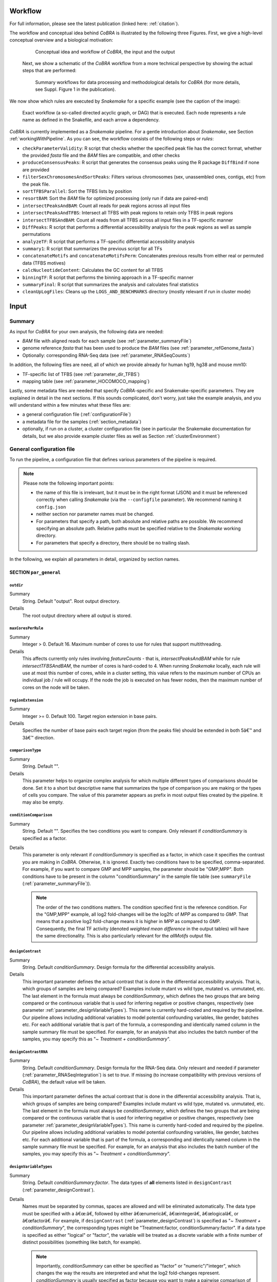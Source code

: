 .. _workflow:

Workflow
************************************************************
For full information, please see the latest publication (linked here: :ref:`citation`).


The workflow and conceptual idea behind *CoBRA* is illustrated by the following three Figures. First, we give a high-level conceptual overview and a biological motivation:

   .. figure:: workflow.png
         :scale: 40 %
         :alt: CoBRA schematics
         :align: center

         Conceptual idea and workflow of *CoBRA*, the input and the output


 Next, we show a schematic of the *CoBRA* workflow from a more technical perspective by showing the actual steps that are performed:


   .. figure:: Cobra_workflow.png
      :scale: 18 %
      :alt: Schematic of the CoBRA workflow and the GC binning
      :align: center

      Summary workflows for data processing and methodological details for *CoBRA* (for more details, see Suppl. Figure 1 in the publication).


We now show which rules are executed by *Snakemake* for a specific example (see the caption of the image):
         
   .. figure:: dag.png
         :scale: 35 %
         :alt: Directed acyclic graph of an example workflow
         :align: center
         
         Exact workflow (a so-called directed acyclic graph, or DAG) that is executed. Each node represents a rule name as defined in the Snakefile, and each arrow a dependency.

*CoBRA* is currently implemented as a *Snakemake* pipeline. For a gentle introduction about *Snakemake*, see Section :ref:`workingWithPipeline`. As you can see, the workflow consists of the following steps or *rules*:

- ``checkParameterValidity``: R script that checks whether the specified peak file has the correct format, whether the provided *fasta* file and the *BAM* files are compatible, and other checks
- ``produceConsensusPeaks``:  R script that generates the consensus peaks using the R package ``DiffBind`` if none are provided
- ``filterSexChromosomesAndSortPeaks``: Filters various chromosomes (sex, unassembled ones, contigs, etc) from the peak file.
- ``sortTFBSParallel``: Sort the TFBS lists by position
- ``resortBAM``: Sort the *BAM* file for optimized processing (only run if data are paired-end)
- ``intersectPeaksAndBAM``: Count all reads for peak regions across all input files
- ``intersectPeaksAndTFBS``: Intersect all TFBS with peak regions to retain only TFBS in peak regions
- ``intersectTFBSAndBAM``: Count all reads from all TFBS across all input files in a TF-specific manner
- ``DiffPeaks``: R script that performs a differential accessibility analysis for the peak regions as well as sample permutations
- ``analyzeTF``: R script that performs a TF-specific differential accessibility analysis
- ``summary1``:  R script that summarizes the previous script for all TFs
- ``concatenateMotifs`` and ``concatenateMotifsPerm``: Concatenates previous results from either real or permuted data (TFBS motives)
- ``calcNucleotideContent``: Calculates the GC content for all TFBS
- ``binningTF``:  R script that performs the binning approach in a TF-specific manner
- ``summaryFinal``:  R script that summarizes the analysis and calculates final statistics
- ``cleanUpLogFiles``: Cleans up the ``LOGS_AND_BENCHMARKS`` directory (mostly relevant if run in cluster mode)


Input
************************************************************


Summary
==============================

As input for *CoBRA* for your own analysis, the following data are needed:

- *BAM* file with aligned reads for each sample (see :ref:`parameter_summaryFile`)
- genome reference *fasta* that has been used to produce the *BAM* files (see :ref:`parameter_refGenome_fasta`)
- Optionally: corresponding RNA-Seq data (see :ref:`parameter_RNASeqCounts`)

In addition, the following files are need, all of which we provide already for human hg19, hg38 and mouse mm10:

- TF-specific list of TFBS (see :ref:`parameter_dir_TFBS`)
- mapping table (see :ref:`parameter_HOCOMOCO_mapping`)


Lastly, some metadata files are needed that specify *CoBRA*-specific and Snakemake-specific parameters. They are explained in detail in the next sections. If this sounds complicated, don't worry, just take the example analysis, and you will understand within a few minutes what these files are:

- a general configuration file (:ref:`configurationFile`)
- a metadata file for the samples (:ref:`section_metadata`)
- optionally, if run on a cluster, a cluster configuration file (see in particular the Snakemake documentation for details, but we also provide example cluster files as well as Section :ref:`clusterEnvironment`)


.. _configurationFile:

General configuration file
==============================

To run the pipeline, a configuration file that defines various parameters of the pipeline is required.

.. note:: Please note the following important points:

  - the name of this file is irrelevant, but it must be in the right format (JSON) and it must be referenced correctly when calling *Snakemake* (via the ``--configfile`` parameter). We recommend naming it ``config.json``
  - neither section nor parameter names must be changed.
  - For parameters that specify a path, both absolute and relative paths are possible.  We recommend specifying an absolute path. Relative paths must be specified relative to the *Snakemake* working directory.
  - For parameters that specify a directory, there should be no trailing slash.

In the following, we explain all parameters in detail, organized by section names.


SECTION ``par_general``
--------------------------------------------

.. _parameter_outdir:


``outdir``
^^^^^^^^^^^^^^^^^^^^^^^^^^^^^^

Summary
  String. Default "output". Root output directory.

Details
  The root output directory where all output is stored.



``maxCoresPerRule``
^^^^^^^^^^^^^^^^^^^^^^^^^^^^^^

Summary
  Integer > 0. Default 16. Maximum number of cores to use for rules that support multithreading.

Details
  This affects currently only rules involving *featureCounts* - that is, *intersectPeaksAndBAM* while for rule *intersectTFBSAndBAM*, the number of cores is hard-coded to 4. When running *Snakemake* locally, each rule will use at most this number of cores, while in a cluster setting, this value refers to the maximum number of CPUs an individual job / rule will occupy. If the node the job is executed on has fewer nodes, then the maximum number of cores on the node will be taken.


.. _parameter_regionExtension:


``regionExtension``
^^^^^^^^^^^^^^^^^^^^^^^^^^^^^^

Summary
  Integer >= 0. Default 100. Target region extension in base pairs.

Details
  Specifies the number of base pairs each target region (from the peaks file) should be extended in both 5â€™ and 3â€™ direction.

.. _parameter_maxCoresPerRule:




.. _parameter_comparisonType:


``comparisonType``
^^^^^^^^^^^^^^^^^^^^^^^^^^^^^^

Summary
  String. Default "".

Details
  This parameter helps to organize complex analysis for which multiple different types of comparisons should be done. Set it to a short but descriptive name that summarizes the type of comparison you are making or the types of cells you compare. The value of this parameter appears as prefix in most output files created by the pipeline. It may also be empty.


.. _parameter_conditionComparison:


``conditionComparison``
^^^^^^^^^^^^^^^^^^^^^^^^^^^^^^^^^^^

Summary
  String. Default "". Specifies the two conditions you want to compare. Only relevant if *conditionSummary* is specified as a factor.

Details
  This parameter is only relevant if *conditionSummary* is specified as a factor, in which case it specifies the contrast you are making in *CoBRA*. Otherwise, it is ignored. Exactly two conditions have to be specified, comma-separated. For example, if you want to compare GMP and MPP samples, the parameter should be "GMP,MPP". Both conditions have to be present in the column "conditionSummary" in the sample file table (see ``summaryFile`` (:ref:`parameter_summaryFile`)).

  .. note:: The order of the two conditions matters. The condition specified first is the reference condition. For the "GMP,MPP" example, all log2 fold-changes will be the log2fc of *MPP* as compared to *GMP*. That means that a positive log2 fold-change means it is higher in *MPP* as compared to *GMP*. Consequently, the final TF activity (denoted *weighted mean difference* in the output tables) will have the same directionality. This is also particularly relevant for the *allMotifs* output file.

.. _parameter_designContrast:


``designContrast``
^^^^^^^^^^^^^^^^^^^^^^^^^^^^^^

Summary
  String. Default  *conditionSummary*. Design formula for the differential accessibility analysis.

Details
  This important parameter defines the actual contrast that is done in the differential accessibility analysis. That is, which groups of samples are being compared? Examples include mutant vs wild type, mutated vs. unmutated, etc. The last element in the formula must always be *conditionSummary*, which defines the two groups that are being compared or the continuous variable that is used for inferring negative or positive changes, respectively (see parameter :ref:`parameter_designVariableTypes`). This name is currently hard-coded and required by the pipeline. Our pipeline allows including additional variables to model potential confounding variables, like gender, batches etc. For each additional variable that is part of the formula, a corresponding and identically named column in the sample summary file must be specified. For example, for an analysis that also includes the batch number of the samples, you may specify this as "*~ Treatment + conditionSummary*".


.. _parameter_designContrastRNA:


``designContrastRNA``
^^^^^^^^^^^^^^^^^^^^^^^^^^^^^^^^

Summary
  String. Default  *conditionSummary*. Design formula for the RNA-Seq data. Only relevant and needed if parameter (:ref:`parameter_RNASeqIntegration`) is set to *true*. If missing (to increase compatibility with previous versions of *CoBRA*), the default value will be taken.

Details
  This important parameter defines the actual contrast that is done in the differential accessibility analysis. That is, which groups of samples are being compared? Examples include mutant vs wild type, mutated vs. unmutated, etc. The last element in the formula must always be *conditionSummary*, which defines the two groups that are being compared or the continuous variable that is used for inferring negative or positive changes, respectively (see parameter :ref:`parameter_designVariableTypes`). This name is currently hard-coded and required by the pipeline. Our pipeline allows including additional variables to model potential confounding variables, like gender, batches etc. For each additional variable that is part of the formula, a corresponding and identically named column in the sample summary file must be specified. For example, for an analysis that also includes the batch number of the samples, you may specify this as "*~ Treatment + conditionSummary*".

.. _parameter_designVariableTypes:


``designVariableTypes``
^^^^^^^^^^^^^^^^^^^^^^^^^^^^^^^^^^^^

Summary
  String. Default  *conditionSummary:factor*.   The data types of **all** elements listed in ``designContrast`` (:ref:`parameter_designContrast`).

Details
  Names must be separated by commas, spaces are allowed and will be eliminated automatically. The data type must be specified with a â€œ:â€, followed by either â€œnumericâ€, â€œintegerâ€, â€œlogicalâ€, or â€œfactorâ€. For example, if ``designContrast`` (:ref:`parameter_designContrast`) is specified as "*~ Treatment + conditionSummary*", the corresponding types might be "Treatment:factor, conditionSummary:factor". If a data type is specified as either "logical" or "factor", the variable will be treated as a discrete variable with a finite number of distinct possibilities (something like batch, for example).

  .. note:: Importantly, *conditionSummary* can either be specified as "factor" or "numeric"/"integer", which changes the way the results are interpreted and what the log2 fold-changes represent. *conditionSummary* is usually specified as factor because you want to make a pairwise comparison of exactly two conditions. If *conditionSummary* is specified as "integer" or "numeric" (i.e., continuous-valued), however, the variable is treated as continuously-scaled, which changes the interpretation of the results: the reported log2 fold change is then per unit of change of that variable. That is, in the final Volcano plot, TFs displayed in the left side have a negative slope per unit of change of that variable, while TFs at the right side have a positive one.


.. _parameter_nPermutations:


``nPermutations``
^^^^^^^^^^^^^^^^^^^^^^^^^^^^^^

Summary
  Integer >=  0. Default 50. The number of random sample permutations.

Details
  If set to a value > 0, in addition to the real data, the sample conditions as specified in the sample table will be randomly permuted *nPermutations* times. This is the recommended way of computing statistical significances for each TF.
  In this approach, the resulting significance value captures the significance of the effect size (that is, the TF activity) for the real data as compared to permuted one.
  Note that the maximum number of possible permutations is limited by the number of samples and can be computed with the binomial coefficient *n* over *k*. For example, if you have *n* = 8 samples in total and they split up in the two conditions/groups as *k* = 5 / *k* = 3, the total number of permutations is 8 over 5 or 8 over 3 (they are both identical). We generally recommend setting this value to high values such as 1,000. If the value is set to a number higher than the number of possible permutations, it will be adjusted automatically to the maximum number of permutations as determined by the binomial coefficient.

  If set to 0, an alternative way of computing significances that is not based on permutations is performed. First, in the CG normalization step, a Welch Two Sample t-test is performed for each bin and the overall significance by treating the T-statistics as z-scores is calculated, which allows to summarize them across the bins and convert them to one p-value per TF. For this conversion of z-scores per bin to p-value an estimate of the variance of the T-scores is approximated (see the publication for details). This procedure reduces the dependency of the p-value on the sample size (since the number of TFBS can range between a few dozen and multiple tens of thousands depending on the TF).

  .. note:: If set to a value > 0, the ``nBootstraps`` (:ref:`parameter_nBootstraps`) is ignored and can be set to any value.

  .. note:: While using permutations is the recommended approach for assessing statistical significance, in some cases it might be more useful to use the analytical approach: (1) If the number of samples is small or the groups show a very uneven distributions, the total number of possible permutations is also very small and therefore also the permutation-based approach might not accurately assess significance. As a rough guideline, we do not recommend running less than 100 permutations. (2) This approach is usually more stringent than the analytical one. If you have only small differences between the two groups and despite the fact there is no strong signal to capture in the first place, you may want to run the analytical approach instead in such a case.

  .. note:: The permutation-based approach is computationally more expensive than the analytical approach. The running time of the pipeline increases with the number of permutations.

.. warning:: Do not change the value of this parameter after (parts of) the pipeline have been run, some steps may fail due to this change. If you really need to change the value, rerun the pipeline from the *diffPeaks* step onwards.

.. _parameter_nBootstraps:

``nBootstraps``
^^^^^^^^^^^^^^^^^^^^^^^^^^^^^^

Summary
  Integer >=  0. Default 1,000. The number of bootstrap for estimating the variance of the TF-specific T scores in the CG binning step.

Details
  To properly estimate the variance of the T scores for each TF in the CG binning step, we employ a bootstrap approach using the boot library in R with a user-adjustable number of bootstrap replicates (default 1,000), with resampling the bin-specific data and then performing the t-test against the full sample as described above. We then calculate the variance of the bootstrapped T scores for each bin. For more details, see the methods of the publication.

  .. note:: Only relevant if the ``nPermutations`` (:ref:`parameter_nPermutations`) is set to 0. If both are set to 0, an error is thrown.

  .. warning:: If bootstraps are used, it is recommended to use a reasonable large number. We recommend a value 1,000 and found that higher numbers do not add much benefit but instead only increase running time unnecessarily.


.. _parameter_nGCBins:


``nGCBins``
^^^^^^^^^^^^^^^^^^^^^^^^^^^^^^

Summary
  Integer > 0. Default 10. Number of GC bins for the binning step.

Details

  This parameter sets the number of GC bins that are used during the binning step. The default is to split the data into 10 bins (0-10% GC content, 11-20%, ..., 91-100%), for each of which the significance is calculated independently (see Methods). Too many bins may result in bins being skipped due to an insufficient number of TFBS for that particular bin and TF, while too few bins may introduce GC-specific biases when summarizing the signal across all TFBS.



.. _parameter_TFs:


``TFs``
^^^^^^^^^^^^^^^^^^^^^^^^^^^^^^

Summary
  String. Default "all". Either "all" or a comma-separated list of TF names of TFs to include. If set to "all", all TFs that are found in the directory as specified in ``dir_TFBS`` (:ref:`parameter_dir_TFBS`) will be used.

Details
  If the analysis should be restricted to a subset of TFs, list the names of the TF to include in a comma-separated manner here.

  .. note:: For each TF ``{TF}``, a corresponding file ``{TF}_TFBS.bed`` needs to be present in the directory that is specified by ``dir_TFBS`` (:ref:`parameter_dir_TFBS`).

  .. warning:: We strongly recommending running *CoBRA* with as many TF as possible due to our statistical model that we use that compares against a background model.

.. _parameter_dir_scripts:


``dir_scripts``
^^^^^^^^^^^^^^^^^^^^^^^^^^^^^^

Summary
  String. The path to the directory where the R scripts for running the pipeline are stored.

Details
  .. warning:: The folder name must be ``R``, and it has to be located in the same folder as the ``Snakefile``.

.. _parameter_RNASeqIntegration:


``RNASeqIntegration``
^^^^^^^^^^^^^^^^^^^^^^^^^^^^^^^^^^^^^^^^^^^^^^^^^^^^^^^^^^^^

Summary
  Logical. true or false. Default false. Should RNA-Seq data be integrated into the pipeline?

Details
  If set to true, RNA-Seq counts as specified in ``RNASeqCounts`` (:ref:`parameter_RNASeqCounts`) will be used to classify each TF into either â€œactivatorâ€, â€œrepressorâ€, â€œunknownâ€, or â€œnot-expressedâ€ for the final Volcano plot visualization and the summary table.

  .. note::RNA-Seq integration is only included in the very last step of the pipeline, so it can also be easily integrated later.


SECTION ``samples``
--------------------------------------------

.. _parameter_summaryFile:


``summaryFile``
^^^^^^^^^^^^^^^^^^^^^^^^^^^^^^^^^^^^^^^^^^^^^^^^^^^^^^^^^^^^
Summary
  String. Default "samples.tsv". Path to the sample metadata file.

Details
  Path to a tab-separated file that summarizes the input data. See the section :ref:`section_metadata` and the example file for how this file should look like.


.. _parameter_pairedEnd:

``pairedEnd``
^^^^^^^^^^^^^^^^^^^^^^^^^^^^^^^^^^^^^^^^^^^^^^^^^^^^^^^^^^^^
Summary
  Logical. true or false. Default true. Is the data paired-end? If single-end, set to false.

Details
  Both paired-end and single-end data can be run with *CoBRA*.


SECTION ``peaks``
--------------------------------------------

.. _parameter_consensusPeaks:


``consensusPeaks``
^^^^^^^^^^^^^^^^^^^^^^^^^^^^^^^^^^^^^^^^^^^^^^^^^^^^^^^^^^^^
Summary
  String. Default "" (empty). Path to the consensus peak file.

Details
  If set to the empty string "", the pipeline will generate a consensus peaks out of the peak files from each individual sample using the R package ``DiffBind``. For this, you need to provide the following two things:

  - a peak file for each sample in the metadata file in the column *peaks*, see the section :ref:`section_metadata` for details.
  - The format of the peak files, as specified in ``peakType`` (:ref:`parameter_peakType`)

  If a file is provided, it must be a valid *BED* file with at least 3 columns:

  - tab-separated columns
  - no column names in the first row
  - Columns 1 to 3:

    1. Chromosome
    2. Start position
    3. End position

  - Optional (content for each is ignored and not checked for validity):

    4. Identifier (will be made unique for each if this is not the case already)
    5. Score
    6. Strand

    .. warning:: *CoBRA* will take a long time to run if the number of peaks is too high. We recommend having less than 100,000 peaks. If the number of peaks is higher for your analysis, we strongly recommend filtering the peaks beforehand to include only the most relevant peaks.

.. _parameter_peakType:


``peakType``
^^^^^^^^^^^^^^^^^^^^^^^^^^^^^^^^^^^^^^^^^^^^^^^^^^^^^^^^^^^^
Summary
  String. Default ``narrow``. File format of the individual, sample-specific peak files. Only relevant if no consensus peak file has been provided (i.e., the :ref:`parameter_consensusPeaks` is empty).

Details
  Only needed if no consensus peak set has been provided. All individual peak files must be in the same format. We recommend the ``narrow`` format (files ending in ``.narrowPeak``) that is a direct output from *MACS2*, but other formats are supported. See the help for *DiffBind dba* for a full list of supported formats, the most common ones include:

  - ``bed``: .bed file; peak score is in fifth column
  - ``narrow``: narrowPeaks file (from *MACS2*)

.. _parameter_minOverlap:


``minOverlap``
^^^^^^^^^^^^^^^^^^^^^^^^^^^^^^^^^^^^^^^^^^^^^^^^^^^^^^^^^^^^

Summary
  Integer >= 0 or Float between 0 and 1. Default 2. Minimum overlap for peak files for a peak to be considered into the consensus peak set. Corresponds to the ``minOverlap`` argument in the *dba* function of *DiffBind*. Only relevant if no consensus peak file has been provided (i.e., ``consensusPeaks``, :ref:`parameter_consensusPeaks`, is empty).

Details
  Only include peaks in at least this many peak sets in the main binding matrix. If set to a value between zero and one, peak will be included from at least this proportion of peak sets. For more information, see the ``minOverlap`` argument in the *dba* function of *DiffBind*  `(see here) <http://bioconductor.org/packages/release/bioc/manuals/DiffBind/man/DiffBind.pdf>`_.


SECTION ``additionalInputFiles``
--------------------------------------------


.. _parameter_refGenome_fasta:


``refGenome_fasta``
^^^^^^^^^^^^^^^^^^^^^^^^^^^^^^

Summary
  String. Default â€˜hg19.fastaâ€™. Path to the reference genome *fasta* file.

Details

  .. warning:: You need write access to the directory in which the *fasta* file is stored, make sure this is the case or copy the *fasta* file to a different directory. The reason is that the pipeline produces a *fasta* index file, which is put in the same directory as the corresponding *fasta* file. This is a limitation of *samtools faidx* and not our pipeline.

  .. note:: This file has to be in concordance with the input data; that is, the exact same genome assembly version must be used. In the first step of the pipeline, this is checked explicitly, and any mismatches will result in an error.

.. _parameter_dir_TFBS:



``dir_TFBS``
^^^^^^^^^^^^^^^^^^^^^^^^^^^^^^^^^^^^^^^^^^^^^^^^^^^^^^^^^^^^

Summary
  String. Path to the directory where the TF-specific files for TFBS results are stored.

Details
  Each TF *{TF}* has to have one *BED* file, in the format *{TF}.bed*.  Each file must be a valid *BED6* file with 6 columns, as follows:

  1. chromosome
  2. start
  3. end
  4. ID (or sequence)
  5. score or any other numeric column
  6. strand

  For user convenience, we provide such sorted files as described in the publication as a separate download:

  - hg19: For a pre-compiled list of 638 human TF with in-silico predicted TFBS based on the *HOCOMOCO 10* database and *PWMScan* for hg19, `download this file: <https://www.embl.de/download/zaugg/CoBRA/TFBS/TFBS_hg19_PWMScan_HOCOMOCOv10.tar.gz>`__
  - hg38: For a pre-compiled list of 767 human TF with in-silico predicted TFBS based on the *HOCOMOCO 11* database and *FIMO* from the MEME suite for hg38, `download this file: <https://www.embl.de/download/zaugg/CoBRA/TFBS/TFBS_hg38_FIMO_HOCOMOCOv11.tar.gz>`_. For a pre-compiled list of 768 human TF with in-silico predicted TFBS based on the *HOCOMOCO 11* database and *PWMScan* for hg38, `download this file: <https://www.embl.de/download/zaugg/CoBRA/TFBS/TFBS_hg38_PWMScan_HOCOMOCOv11.tar.gz>`__
  - mm10: For a pre-compiled list of 422 mouse TF with in-silico predicted TFBS based on the *HOCOMOCO 10* database and *PWMScan* for mm10, `download this file: <https://www.embl.de/download/zaugg/CoBRA/TFBS/TFBS_mm10_PWMScan_HOCOMOCOv10.tar.gz>`__

  However, you may also manually create these files to include additional TF of your choice or to be more or less stringent with the predicted TFBS. For this, you only need PWMs for the TF of interest and then a motif prediction tool such as *FIMO* or *MOODS*.


.. _parameter_RNASeqCounts:


``RNASeqCounts``
^^^^^^^^^^^^^^^^^^^^^^^^^^^^^^^^^^^^^^^^^^^^^^^^^^^^^^^^^^^^

Summary
  String. Default â€œâ€. Path to the file with RNA-Seq counts.

Details
  If no RNA-Seq data is included, set to the empty string â€œâ€. Otherwise, if ``RNASeqIntegration`` (:ref:`parameter_RNASeqIntegration`) is set to true,  specify the path to a tab-separated file with *raw* RNA-Seq counts. We apply some basic filtering for lowly expressed genes and exclude genes with small counts, so there is principally no need for manual filtering unless you want to do so. For guidance, you may want to read `Question 4 here <https://horvath.genetics.ucla.edu/html/CoexpressionNetwork/Rpackages/WGCNA/faq.html>`__.

  The first line must be used for labeling the samples, with column names being identical to the sample names as specific in the sample summary table (``summaryFile``, :ref:`parameter_summaryFile`). If you have RNA-Seq data for only a subset of the input samples, this is no problem - the classification will then naturally only be based on the subset. The first column must be named ENSEMBL and it must contain ENSEMBL IDs (e.g., *ENSG00000028277*) without dots. The IDs are then matched to the IDs from the file as specified in ``HOCOMOCO_mapping`` (:ref:`parameter_HOCOMOCO_mapping`).

.. _parameter_HOCOMOCO_mapping:


``HOCOMOCO_mapping``
^^^^^^^^^^^^^^^^^^^^^^^^^^^^^^^^^^^^^^^^^^^^^^^^^^^^^^^^^^^^

Summary
  String. Path to the TF-Gene translation table.

Details
  If RNA-Seq integration shall be used, a translation table to associate TFs and ENSEMBL genes is needed. For convenience, we provide such a translation table compatible with the pre-provided TFBS lists. Specifically, for each of the currently three TFBS lists, we provide corresponding translation tables for:

  1. hg19 with HOCOMOCO 10
  2. hg38 with HOCOMOCO 11
  3. mm10 with HOCOMOCO 10

  If you want to create your own version, check the example translation tables and construct one with an identical structure.

.. _section_metadata:


Input metadata
=============================================

This file summarizes the data and corresponding available metadata  that should be used for the analysis. The format is flexible and may contain additional columns that are ignored by the pipeline, so it can be used to capture all available information in a single place. Importantly, the file must be saved as tab-separated, the exact name does not matter as long as it is correctly specified in the configuration file.

  .. warning:: Make sure that the line endings are correct. Different operating systems use different characters to mark the end of line, and the line ending character must be compatible with the operating system in which you run *CoBRA*. For example, if you created the file in MAC, but you run it in a Linux environment (e.g., a cluster system), you may have to convert line endings to make them compatible with Linux. For more information, see `here <https://blog.shvetsov.com/2012/04/covert-unix-windows-mac-line-endings.html>`__ .

It must contain at least contain the following columns (the exact names do matter):

- ``sampleID``: The ID of the sample.

  .. note:: Note that each sample ID must be unique! If you want to include replicate samples, rename them, for example by adding "_1", "_2" etc at the end. All that *CoBRA* cares about is the correct group assignment as defined by the column *conditionSummary*.

- ``bamReads``:  path to the *BAM* file corresponding to the sample.

  .. warning:: All *BAM* files must meet *SAM* format specifications. You may use the program *ValidateSamFile* from the *Picard tools* to check and identify problems with your file. Chromosome names must have a "*chr*" as prefix, otherwise *CoBRA* may crash.

- ``peaks``: absolute path to the sample-specific peak file, in the format as given by ``peakType`` (:ref:`parameter_peakType`). Only needed if no consensus peak file is provided.
- ``conditionSummary``: String with an arbitrary condition name that defines which condition the sample belongs to. There must be only exactly two different conditions across all samples (e.g., *mutated and unmutated*, *day0 and day10*, ...). In addition, the two conditions must match the ones specified in the ``conditionComparison`` (:ref:`parameter_conditionComparison`).
- if applicable, all additional variables from the design formula except ``conditionSummary`` must also be present as a separate column.


.. warning:: Do not change the samples data after you started an analysis. You may introduce inconsistencies that will result in error messages. If you need to alter the sample data, we strongly advise to recalculate all steps in the pipeline.

Output
************************************************************

The pipeline produces quite a large number of output files, only some of which are however relevant for the regular user.

.. note:: In the following, the directory structure and the files are briefly outlined. As some directory or file names depend on specific parameters in the configuration file, curly brackets will be used to denote that the filename depends on a particular parameter or name. For example, ``{comparisonType}`` and ``{regionExtension}`` refer to ``comparisonType`` (:ref:`parameter_comparisonType`) and ``regionExtension`` ( :ref:`parameter_regionExtension`) as specified in the configuration file.

Most files have one of the following file formats:

- .bed.gz (gzipped bed file)
- .tsv.gz (tab-separated value, text file with tab as column separators, gzipped)
- .rds (binary R format, read into with the function ``readRDS``)
- .pdf (PDF format)
- .log (text format)

FOLDER ``FINAL_OUTPUT``
=============================================

In this folder, the final output files are stored. Most users want to examine the files in here for further analysis.


Sub-folder ``extension{regionExtension}``
----------------------------------------------

Stores results related to the user-specified extension size (``regionExtension``, :ref:`parameter_regionExtension`). In the following, the files are ordered by significance or relevance for interpretation an downstream analyses.

.. note:: In all output files, in the column ``permutation``, 0 always refers to the non-permuted, real data, while permutations > 0 reflect real permutations.


FILES ``{comparisonType}.summary.volcano.pdf`` and ``{comparisonType}.summary.volcano.q*.pdf``
^^^^^^^^^^^^^^^^^^^^^^^^^^^^^^^^^^^^^^^^^^^^^^^^^^^^^^^^^^^^^^^^^^^^^^^^^^^^^^^^^^^^^^^^^^^^^^^^^^^^
Summary
  A visual summary of the results in the form of a Volcano plot. If you run the classification mode, multiple files are created, as follows:

    - ``{comparisonType}.summary.volcano.pdf``. This file intentionally empty, see the other files below
    - ``{comparisonType}.summary.volcano.q{X}.pdf``, with {X} being 0.001, 0.01, 0.05, and 0.1, corresponding to different stringencies of the classification. Thus, only the classification (i.e, coloring of the data points) differs among the 4 PDF files.

  If you run only the basic mode, only the file ``{comparisonType}.summary.volcano.pdf`` is created.

  Each PDF contains multiple pages, essentially showing the same data but with different filters, and the structure is as follows:

  - Basic mode (10 pages in total)
    - Pages 1-5: Volcano plot for different values for the adjusted p-value, starting from the most stringent, 0.001, to 0.01, 0.05, 0.1 and finally the least stringent 0.2
    - Pages 6-10: Same as pages 1-5, just with the raw p-value
  - Classification mode (30 pages in total)
    - Pages 1:15: Volcano plot for different values for the adjusted p-value, starting from the most stringent, 0.001, to 0.01, 0.05, 0.1 and finally the least stringent 0.2. For each of these values, 3 pages are shown: 1: all four classes, 2: excluding not-expressed TFs, 3: only showing activator and repressor TFs (see also the legend)
    - Pages 16-30: Same as pages 1-15, just with the raw p-value

  Generally, each page shows a Volcano plot of the differential TF activity (labeled as *weighted mean difference*) between the two conditions you run the analysis for (x-axis) and the corresponding significance (y-axis, adjusted for multiple testing and -log10 transformed). Each point is a TF. The significance threshold is indicated with a dotted line. TFBS is the number of predicted TF binding site that overlap the peak regions and upon which the weighted mean difference is based on. If the classification mode was run, the lgend also shows the TF classification, and points are colored accordingly. Note that different sets of classification classes are shown on each page, see above.


FILE ``{comparisonType}.summary.tsv.gz``
^^^^^^^^^^^^^^^^^^^^^^^^^^^^^^^^^^^^^^^^^^^^^^^^^^^^^^^^^^^^
Summary
  The final summary table with all *CoBRA* results. This table is also used for the final Volcano plot visualization. The number of columns may vary and depends on the mode you run *CoBRA* for (i.e., only basic mode or also classification mode, analytical or permutation-based approach).

Details
  The following columns are always present and relevant:

  - *TF*: name of the TF
  - *weighted_meanDifference*: This is the TF activity value that captures the difference in accessibility between the two conditions. More precisely, it is the difference of the real and background distribution, calculated as the weighted mean across all CG bins (see the publication or :ref:`workflow` for a graphical depiction of how this works put plot how this is calculated). In the Volcano plot, this is the x-axis. Higher values in either positive and negative direction indicate a larger TF activity in one of the two conditions (i.e., the predicted TF binding sites for this TFs are more accessible). Positive and negative values denote whether the value was bigger in one or the other condition, see the Volcano plot for easier interpretation as well as the notes for :ref:``conditionComparison``.
  - *weighted_CD*: An alternative measure for the effect size that can be seen as alternative for the *weighted_meanDifference* but that we provide nevertheless. It is calculated in a similar fashion as the *weighted_meanDifference*, but instead of taking the difference in the means of the log2 fold-change values from foreground and background, it represents the Cohen's d measure of effect size (as calculated by the ``cohensD`` function from the *lsr* package), weighted by CG bin as for the *weighted_meanDifference*.
  - *TFBS*: The number of predicted TF binding sites for the particular TF that overlap with the peaks and that the analysis was based on.
  - *pvalue*: The p-value assesses the significance of the obtained *weighted_meanDifference*. The exact calculation depends on whether permutations are used (permutation-based approach) or not (analytical approach) and is fully described in the *STAR* methods of the publication, section "Estimation of significance for differential activity for each TF"
  - *pvalueAdj*: adjusted p-values using Benjamini-Hochberg

  The following columns are only relevant if you run the analytical mode:

  - *weighted_Tstat* and *variance*: These columns are only relevant for the analytical version. See the section "Estimation of significance for differential activity for each TF" in the  *STAR* methods for details. The resulting p-value is based on these columns and we provide them for the sake of completeness.

  The following columns are only relevant if you run the classification mode:

  - *median.cor.tfs*: The median value for the RNA-ATAC correlations from the foreground (i.e., peaks with a predicted TFBS for the particular TF)
  - *classification_\**: The columns are explained below, but for each of them, a TF is either classified as *activator*, *undetermined*, *repressor* or *not-expressed*). For details how TFs are classified, see the *STAR* methods, section "Classification of TFs into activator and repressors". Note that the current implementation uses a two-step process to classify TFs. We provide the classifications for both steps for clarity, and they are further subdivided into different classification stringencies (e.g., for more stringent classifications, i.e. smaller values, more TFs are classified as undetermined and only the strongest activators and repressors will be classified as such). These values denote the particular percentiles of the background distribution across the background values for all TF as a threshold for activators and repressors and are used to distinguish real correlations from noise (i.e., activator/repressor from undetermined). The classification stringency goes from 0.001 (most stringent), 0.01, 0.05 to 0.1 (least stringent).

    - classification_q0.\* (without final): TF classifications after step 1
    - classification_distr_rawP: The raw p-value of the one-sided Wilcoxon rank sum test for step 2. For TFs that were classified as either repressor or activator after step 1 but for which the raw p value of the Wilcoxon rank sum test was not significant, we changed their classification to undetermined, thereby removing TF classifications with weak support
    - classification_q0.\*_final*: TF classifications after step 2 (final, this is what is shown in the Volcano plot)



FILES ``{comparisonType}.diagnosticPlotsClassification1.pdf`` and ``{comparisonType}.diagnosticPlotsClassification2.pdf``
^^^^^^^^^^^^^^^^^^^^^^^^^^^^^^^^^^^^^^^^^^^^^^^^^^^^^^^^^^^^^^^^^^^^^^^^^^^^^^^^^^^^^^^^^^^^^^^^^^^^^^^^^^^^^^^^^^^^^^^^^^^^^^
Summary
  Diagnostic plots related to the classification mode.

  File ``{comparisonType}.diagnosticPlotsClassification1.pdf``:

   - Pages 1-4: Median Pearson correlation for all TFs, ordered from bottom (lowest) to top (highest). Each dot is one TF, and the color of the dot indicates the TF classification (red: repressor, black/gray: undetermined, green: activator). Each page shows the stringency on which the classification is based for this particular threshold as annotated vertical lines, inside of which TFs are classified as undetermined and outside of it as either repressor (left) or activator (right). The more stringent (i.e., smaller values, see the title), the more the two lines move towards the outside, thereby increasing the width of the "undetermined" area.
   - Page 5: Summary density heatmap for each TF and for all classifications across stringencies, sorted by the median Pearson correlation (from the most negative one at the bottom to the most positive one at the top). The heatmap visualizes the correlation across all TFBS, in an alternative representation as compared to the previous pages, summarized in one plot. Colors in or closer to red indicate higher densities and therefore an accumulation of values, while ble or close to blue colors indicate the opposite. Thus, repressors will typically have an enrichment of red colors for negative correlation values, while activators have an enrichment for positive values. TFs will low or conflicting signal will be placed in the middle, classified as undetermined. The left part shows the classification of the TFs for all classification stringencies, sorted from left to right by stringency. The first number refers to the stringency as in other plots and files, but here depicted as per cent (i.e., 0.1% refers to the 0.001 stringency as referred to elsewhere). For each stringency, there are two classifications, referring to the two-step procedure as explained above (columns *classification* for the file ``{comparisonType}.summary.tsv.gz``). If the signal is strong, the difference between the final and non-final column should be small, while for low-signal classifications, pseudo-significant results will not be significant for the *final* column.

  File ``{comparisonType}.diagnosticPlotsClassification2.pdf``:

    - Pages 1-12: Correlation plots of the TF activity (weighted mean differences, x-axis) from the ATAC-Seq for all TF and the log2 foldâˆ’changes of the corresponding TF genes from the RNAâˆ’seq data (y-axis). Each TF is a point, the size of the point reflects the normalized base mean of the TF gene according to the RNA-Seq data. In addition, the glm regression line is shown, colored by the classification. The correlation plots are shown for different classification stringencies

    activator: R=0.9/0.77, pâˆ’value 0.000032/0.0029
    (Pearson/Spearman, stringency: 0.1)

    starting from the most stringent, 0.001, to 0.01, 0.05, 0.1 and finally the least stringent 0.2

    - Page 13-14: Regular (13) and MA plot based shrunken log2 fold-changes (14) of the RNA-Seq counts based on the ``DESeq2`` analysis. Both show the log2 fold changes attributable to a given variable over the mean of normalized counts for all samples, while the latter removes the noise associated with log2 fold changes from low count genes without requiring arbitrary filtering thresholds. Points are colored red if the adjusted p-value is less than 0.1. Points which fall out of the window are plotted as open triangles pointing either up or down. For more information, see `here <http://bioconductor.org/packages/devel/bioc/vignettes/DESeq2/inst/doc/DESeq2.html#ma-plot>`__.
    - Pages 15-18: Densities of nonâˆ’normalized (15) and normalized (16) mean log counts for the different samples of the RNA-Seq data, as well their respective empircal cummulative distribution functions (ECDF, pages 17 and 18 for nonâˆ’normalized and normalized mean log counts, respectively).  Since most of the genes are (heavily) affected by the experimental conditions, a successful normalization will lead to overlapping densities. The ECDFs can be thought of as integrals of the densities and give the probability of observing a certain number of counts equal to x or less given the data. For more information, see `here <https://www.huber.embl.de/users/klaus/Teaching/DESeq2Predoc2014.html/>`__.
    - Page 19: Mean SD plot (row standard deviations versus row means)
    - Page 20-end: Density plots for the TFs bla


For the other plots, already documented? To further assess systematic differences between the samples, we can also plot pairwise meanâ€“average plots: We plot the average of the logâ€“transformed counts vs the fold change per gene for each of the sample pairs.

FILE ``{comparisonType}.diagnosticPlots.pdf``
^^^^^^^^^^^^^^^^^^^^^^^^^^^^^^^^^^^^^^^^^^^^^^^^^^^^^^^^^^^^
Summary
  Various diagnostic plots for the final TF activity values, mostly related to the permutation-based approach.

Details
  If the permutation-based approach has been used, the structure is as follows:

    - Page 1: Density plot of the weighted mean difference (TF activity) values from the permutations (black) and the real values (red) across all TF. Note that the number of points in the permuted data contains more values - if 1000 permutations have been used for 640 TF, it contains 640 * 1000 values, while the red distribution only contains 640 values. This plot summaries the overall signal: if the red and black curve show little difference, it generally indicates that the observed weighted mean difference (TF activity) values across all TF are very similar to permuted values and therefore, noise. Importantly, however, there might well be individual TFs that show a large signal, which should be visible also in the red line by having outlier values towards the more extreme values. Permuted values, however, usually cluster strongly around 0, which is the expected difference between the conditions if the data are permuted.
    - Page 2 onward: Density plot for the weighted mean difference (TF activity) values from the permutations (one value per permutation, black) vs the single real value (red vertical line). The significance that is shown in the Volcano plot is based on the comparison of the permuted vs the real value (see methods for details). In brief, it is calculated as an empirical two-sided p-value per TF by comparing the real value with the distribution from the permutations and calculating the proportion of permutations for which the absolute differential TF activity is larger. For example, the p-value is small if the real value (i.e., the red line) is outside of the distribution or close to the corner of the permuted values. The p-value is consequently large, however, if the real value falls well within the distribution of the permuted values.
    - Rest: Various summary plots for different variables

  If the analytical mode has been run, the plots related to the permutations are missing from the PDF.

FILE ``{comparisonType}.allMotifs.tsv.gz``
^^^^^^^^^^^^^^^^^^^^^^^^^^^^^^^^^^^^^^^^^^^^^^^^^^^^^^^^^^^^
Summary
  Summary table for each TFBS. This file contains summary data for each TF and each TFBS and allows a more in-depth investigation.

Details
  Columns are as follows:

  - *permutation*: Permutation number. This is always 0 and can therefore be ignored
  - *TF*: name of the TF
  - *chr*, *MSS*, *MES*, *strand*, *TFBSID*: Genomic location and identifier of the (extended) TFBS
  - *peakID*:  Genomic location and annotation of the overlapping peak region
  - *l2FC*, *pval*, *pval_adj*: Results from the *limma* or *DESeq2* analysis, see the respective documentation for details (see below for links and further explanation). These column names are shared between *limma* and *DESeq2*. l2FC are interpreted as described in the ``conditionComparison`` ( :ref:`parameter_conditionComparison`)
  - *DESeq_baseMean*, *DESeq_ldcSE*, *DESeq_stat*: Results from the *DESeq2* analysis, see the *DESeq2* documentation for details (e.g., *?DESeq2::results*). If *DESeq2* was not run for calculating log2 fold-changes (i.e., if the value for the ``nPermutations`` ( :ref:`parameter_regionExtension`) is >0), these columns are set to NA.
  - *limma_avgExpr*, *limma_B*, *limma_t_stat*: Results from the *limma* analysis, see the *limma* documentation for details (e.g., *??topTable*). If *limma* was not run (i.e., if the value for the ``nPermutations`` ( :ref:`parameter_regionExtension`) is 0), these columns are set to NA.


FILE ``{comparisonType}.TF_vs_peak_distribution.tsv.gz``
^^^^^^^^^^^^^^^^^^^^^^^^^^^^^^^^^^^^^^^^^^^^^^^^^^^^^^^^^^^^
Summary
  This summary table contains various results regarding TFs, their log2 fold change distribution across all TFBS and differences between all TFBS and the peaks

Details
  See the description of the file ``{TF}.{comparisonType}.summary.rds``. This file aggregates the data for all TF and adds the following additional columns:
  - *pvalue_adj*: adjusted (fdr aka BH) p-value (based on *pvalue_raw*)
  - *Diff_mean*, *Diff_median*, *Diff_mode*, *Diff_skew*: Difference of the mean, median, mode, and skewness between the log2 fold-change distribution across all TFBS and the peaks, respectively


FOLDER ``PEAKS``
=============================================

Stores peak-associated files.


FILES ``{comparisonType}.consensusPeaks.filtered.sorted.bed``
----------------------------------------------------------------------------------------------

Summary
  Produced in rule ``filterSexChromosomesAndSortPeaks``. Filtered and sorted consensus peaks (see below). the *CoBRA* analysis is based on this set of peaks.

Details
  Filtered consensus peaks (removal of peaks from one of the following chromosomes: chrX, chrY, chrM, chrUn\*, and all contig names that do not start with "chr" such as \*random* or \*hap|_gl\*


FILE ``{comparisonType}.allBams.peaks.overlaps.bed.gz``
--------------------------------------------------------

Summary
  Produced in rule ``intersectPeaksAndBAM``. Counts for each consensus peak with each of the input *BAM* files.

Details
  No further details provided yet. Please let us know if you need more details.

FILE ``{comparisonType}.sampleMetadata.rds``
-----------------------------------------------

Summary
  Produced in rule ``DiffPeaks``. Stores data for the input data (similar to the input sample table), for both the real data and the permutations.

Details
  No further details provided yet. Please let us know if you need more details.


FILE ``{comparisonType}.peaks.rds``
--------------------------------------------

Summary
  Produced in rule ``DiffPeaks``. Internal file. Stores all peaks that will be used in the analysis in rds format.

Details
  No further details provided yet. Please let us know if you need more details.

FILE ``{comparisonType}.peaks.tsv.gz``
--------------------------------------------

Summary
  Produced in rule ``DiffPeaks``. Stores the results of the differential accessibility analysis for the peaks.

Details
  No further details provided yet. Please let us know if you need more details.

FILE ``{comparisonType}.normFacs.rds``
--------------------------------------------

Summary
  Produced in rule ``DiffPeaks``. Gene-specific normalization factors for each sample and peak.

Details
  This file is produces after the differential accessibility analysis for the peaks. The normalization factors are used for the TF-specific differential accessibility analysis.


FILES ``{comparisonType}.diagnosticPlots.peaks.pdf``
---------------------------------------------------------------------------------------------------------------------------------------------------------------------
Summary
  Produced in rule ``DiffPeaks``. Various diagnostic plots for the differential accessibility peak analysis for the real data.

Details
  The pages are as follows:

  (1) Density plots of non-normalized (page 1) and normalized (page 2) mean log counts as well their respective empirical cumulative distribution functions (ECDF, pages 3 and 4 for nonâˆ’normalized and normalized mean log counts, respectively)
  (2) pairwise mean-average plots (average of the log-transformed counts vs the fold-change per peak) for each of the sample pairs. This can be useful to further assess systematic differences between the samples. Note that only a maximum of 20 different pairwise plots are shown for time and efficacy reasons.
  (3) mean SD plots (row standard deviations versus row means, last page)


FILE ``{comparisonType}.DESeq.object.rds``
--------------------------------------------

Summary
  Produced in rule ``DiffPeaks``. The *DESeq2* object from the differential accessibility peak analysis.

Details
  No further details provided yet. Please let us know if you need more details.

FOLDER ``TF-SPECIFIC``
=============================================

Stores TF-specific files. For each TF ``{TF}``, a separate sub-folder ``{TF}`` is created by the pipeline. Within this folder, the following structure is created:

Sub-folder ``extension{regionExtension}``
----------------------------------------------

FILES ``{TF}.{comparisonType}.allBAMs.overlaps.bed.gz`` and ``{TF}.{comparisonType}.allBAMs.overlaps.bed.summary``
^^^^^^^^^^^^^^^^^^^^^^^^^^^^^^^^^^^^^^^^^^^^^^^^^^^^^^^^^^^^^^^^^^^^^^^^^^^^^^^^^^^^^^^^^^^^^^^^^^^^^^^^^^^^^^^^^^^^

Summary
  Overlap and *featureCounts* summary file of read counts across all TFBS for all input *BAM* files.

Details
  For more details, see the documentation of *featureCounts*.


FILE ``{TF}.{comparisonType}.output.tsv.gz``
^^^^^^^^^^^^^^^^^^^^^^^^^^^^^^^^^^^^^^^^^^^^

Summary
  Produced in rule ``analyzeTF``. A summary table for the differential accessibility analysis.

Details
  See the file ``{comparisonType}.allMotifs.tsv.gz`` in the ``FINAL_OUTPUT`` folder for a column description.


FILE ``{TF}.{comparisonType}.outputPerm.tsv.gz``
^^^^^^^^^^^^^^^^^^^^^^^^^^^^^^^^^^^^^^^^^^^^^^^^^^

Summary
  Produced in rule ``analyzeTF``. A subset of the file ``{TF}.{comparisonType}.output.tsv.gz`` that stores only the necessary permutation-specific results for subsequent steps.

Details
  This file has the following columns (see the description for the file ``{TF}.{comparisonType}.output.tsv.gz`` for details):
  - *TF*
  - *TFBSID*
  - *log2fc_perm* columns, which store the permutation-specific log2 fold-changes of the particular TFBS. Permutation 0 refers to the real data

FILE ``{TF}.{comparisonType}.summary.rds``
^^^^^^^^^^^^^^^^^^^^^^^^^^^^^^^^^^^^^^^^^^

Summary
   Produced in rule ``analyzeTF``. A summary table for the log2 fold-changes across all TFBS *limma* results.

Details
  This file summarizes the TF-specific results for the differential accessibility analysis and has the following columns:
  - *TF*: name of the TF
  - *permutation*: The number of the permutation.
  - *Pos_l2FC*, *Mean_l2FC*, *Median_l2FC*, *sd_l2FC*, *Mode_l2FC*, *skewness_l2FC*: fraction of positive values, mean, median, standard deviation, mode value and Bickel's measure of skewness of the log2 fold change distribution across all TFBS
  - *pvalue_raw* and *pvalue_adj*: raw and adjusted (fdr aka BH) p-value of the t-test
  - *T_statistic*: the value of the T statistic from the t-test
  - *TFBS_num*: number of TFBS


FILES ``{TF}.{comparisonType}.diagnosticPlots.pdf``
^^^^^^^^^^^^^^^^^^^^^^^^^^^^^^^^^^^^^^^^^^^^^^^^^^^^^^^^^^^^^^^^^^^^^^^^^^^^^^^^^^^^^^^^^^^^^^^^^^^^^^^^^^^^^^^^^^^^^^^^^^^^^^^^^^^^^^^^^^^^^^^^^^^

Summary
  Produced in rule ``analyzeTF``. Various diagnostic plots for the differential accessibility TFBS analysis for the real data.

Details
  See the description of the file ``{comparisonType}.diagnosticPlots.peaks.pdf`` in the ``PEAKS`` folder, which has an identical structure. Here, the second last page shows two density plots of the log2 fold-changes for the specific pairwise comparson that *CoBRA* run for, one for the peak log2 fold-changes (independent of any TF) and one for the TF-specific one (i.e., across all TFBS from the subset of peaks with a TFBS for this TF). The last page shows the same but in a cumulative representation.


FILE ``{TF}.{comparisonType}.permutationResults.rds``
^^^^^^^^^^^^^^^^^^^^^^^^^^^^^^^^^^^^^^^^^^^^^^^^^^^^^^^

Summary
  Produced in rule ``binningTF``. Contains a data frame that stores the results of bin-specific results.

Details
  No further details provided yet. Please let us know if you need more details.

FILE ``{TF}.{comparisonType}.permutationSummary.tsv.gz``
^^^^^^^^^^^^^^^^^^^^^^^^^^^^^^^^^^^^^^^^^^^^^^^^^^^^^^^^^

Summary
  Produced in rule ``binningTF``. A final summary table that summarizes the results across bins by calculating weighted means.

Details
  The data of this table are used for the final visualization.


FILE ``{TF}.{comparisonType}.covarianceResults.rds``
^^^^^^^^^^^^^^^^^^^^^^^^^^^^^^^^^^^^^^^^^^^^^^^^^^^^^^^

Summary
  Produced in rule ``binningTF``. Contains a data frame that stores the results of the pairwise bin covariances and the bin-specific weights.

Details
  .. note:: Covariances are only computed for the real data but not the permuted ones.


FOLDER ``LOGS_AND_BENCHMARKS``
=============================================

Stores various log and error files.

- ``*.log`` files from R scripts: Each log file is produced by the corresponding R script and contains debugging information as well as warnings and errors:

  - ``checkParameterValidity.R.log``
  - ``produceConsensusPeaks.R.log``
  - ``diffPeaks.R.log``
  - ``analyzeTF.{TF}.R.log`` for each TF ``{TF}``
  - ``summary1.R.log``
  - ``binningTF.{TF}.log``  for each TF ``{TF}``
  - ``summaryFinal.R.log``

- ``*.log`` summary files: Summary logs for user convenience, produced at very end of the pipeline only. They should contain all errors and warnings from the pipeline run.

  - ``all.errors.log``
  - ``all.warnings.log``

FOLDER ``TEMP``
=============================================

Stores temporary and intermediate files. Since they are usually not relevant for the user, they are explained only very briefly here.

Sub-folder ``SortedBAM``
------------------------------

Stores sorted versions of the original *BAMs* that are optimized for fast count retrieval using *featureCounts*. Only present if data are paired-end.

- ``{basenameBAM}.bam`` for each input *BAM* file: Produced in rule ``resortBAM``. Resorted *BAM* file

Sub-folder ``extension{regionExtension}``
----------------------------------------------

Stores results related to the user-specified extension size (``regionExtension``, :ref:`parameter_regionExtension`)

- ``{comparisonType}.allTFBS.peaks.bed.gz``: Produced in rule ``intersectPeaksAndTFBS``. *BED* file containing all TFBS from all TF that overlap with the peaks after motif extension
- ``conditionComparison.rds``: Produced in rule ``DiffPeaks``. Stores the condition comparison as a string. Some steps in *CoBRA* need this file as input.
- ``{comparisonType}.motifs.coord.permutation{perm}.bed.gz`` and ``{comparisonType}.motifs.coord.nucContent.permutation{perm}.bed.gz`` for each permutation ``{perm}``: Produced in rule ``calcNucleotideContent``, and needed subsequently for the binning. Temporary and result file of *bedtools nuc*, respectively. The latter contains the GC content for all TFBS.
- ``{comparisonType}.checkParameterValidity.done``: temporary flag file
- ``{TF}_TFBS.sorted.bed`` for each TF ``{TF}``: Produced in rule ``sortTFBSParallel``. Coordinate-sorted version of the input TFBS. Only "regular" chromosomes starting with "chr" are kept, while sex chromosomes (chrX, chrY), chrM and unassembled contigs such as chrUn are additionally removed.
- ``{comparisonType}.allTFBS.peaks.bed.gz``: Produced in rule ``intersectPeaksAndTFBS``. *BED* file containing all TFBS from all TF that overlap with the peaks before motif extension

.. _workingWithPipeline:

Running *CoBRA*
******************

General remarks
==============================

*CoBRA* is programmed as a *Snakemake* pipeline. *Snakemake* is a bioinformatics workflow manager that uses workflows that are described via a human readable, Python based language. It offers many advantages to the user because each step can easily be modified, parts of the pipeline can be rerun, and workflows can be seamlessly scaled to server, cluster, grid and cloud environments, without the need to modify the workflow definition or only minimal modifications. However, with great flexibility comes a price: the learning curve to work with the pipeline might be a bit higher, especially if you have no *Snakemake* experience. For a deeper understanding and troubleshooting errors, some knowledge of *Snakemake* is invaluable.

Simply put, *Snakemake* executes various *rules*. Each *rule* can be thought of as a single *recipe* or task such as sorting a file, running an R script, etc. Each rule has, among other features, a name, an input, an output, and the command that is executed. You can see in the ``Snakefile`` what these rules are and what they do. During the execution, the rule name is displayed, so you know exactly at which step the pipeline is at the given moment. Different rules are connected through their input and output files, so that the output of one rule becomes the input for a subsequent rule, thereby creating *dependencies*, which ultimately leads to the directed acyclic graph (*DAG*) that describes the whole workflow. You have seen such a graph in Section :ref:`workflow`.

In *CoBRA*, a rule is typically executed separately for each TF. One example for a particular rule is sorting the TFBS list for the TF CTCF.

In *CoBRA*, the total number of *jobs* or rules to execute can roughly be approximated as 3 * ``nTF``, where ``nTF`` stands for the number of TFs that are included in the analysis. For each TF, three sets of rules are executed:

1. Calculating read counts for each TFBS within the peak regions (rule ``intersectTFBSAndBAM``)
2. Differential accessibility analysis  (rule ``analyzeTF``)
3. Binning step (rule ``binningTF``)

In addition, one rule per permuation is executed, so an additional ``nPermutations`` rules are performed. Lastly, a few other rules are executed that however do not add up much more to the overall rule count.


.. _timeMemoryRequirements:

Executing *CoBRA* - Running times and memory requirements
===============================================================

*CoBRA* can be computationally demanding depending on the sample size and the number of peaks. In the following, we discuss various issues related to time and memory requirements and we provide some general guidelines that worked well for us.

.. warning:: We generally advise to run *CoBRA* in a cluster environment. For small analysis, a local analysis on your machine might work just fine (see the example analysis in the Git repository), but running time increases substantially due to limited amount of available cores.

Analysis size
---------------

We now provide a *very rough* classification into small, medium and large with respect to the sample size and the number of peaks:

- Small: Fewer than 10-15 samples, number of peaks not exceeding 50,000-80,000, normal read depth per sample
- Large: Number of samples larger than say 20 or number of peaks clearly exceeds 100,000, or very high read depth per sample
- Medium: Anything between small and large

Memory
---------------

Some notes regarding memory:

- Disk space: Make sure you have enough space left on your device. As a guideline, analysis with 8 samples need around 12 GB of disk space, while a large analysis with 84 samples needs around 45 GB. The number of permutations also has an influence on the (temporary) required storage and a high number of permutations (> 500) may substantially increase the memory footprint. Note that most space is occupied in the *TEMP* folder, which can be deleted after an analysis has been run successfully. We note, however, that rerunning (parts of) the analysis will require regenerating files from the TEMP folder, so only delete the folder or files if you are sure that you do not need them anymore.
- Machine memory: Although most steps of the pipeline have a modest memory footprint of less than 4 GB or so, depending on the analysis size, some may need 10+ GB of RAM during execution. We therefore recommend having at least 10 GB available for large analysis (see above).

Number of cores
-----------------

Some notes regarding the number of available cores:

- *CoBRA* can be invoked in a highly parallelized manner, so the more CPUs are available, the better.
- you can use the ``--cores`` option when invoking *Snakemake* to specify the number of cores that are available for the analysis. If you specify 4 cores, for example, up to 4 rules can be run in parallel (if each of them occupies only 1 core), or 1 rule can use up to 4 cores.
- we strongly recommend running *CoBRA* in a cluster environment due to the massive parallelization. With *Snakemake*, it is easy to run *CoBRA* in a cluster setting. Simply do the following:

  - write a cluster configuration file that specifies which resources each rule needs. For guidance and user convenience, we provide different cluster configuration files for a small and large analysis. See the folder ``src/clusterConfigurationTemplates`` for examples. Note that these are rough estimates only. See the `*Snakemake* documentation <http://snakemake.readthedocs.io/en/latest/snakefiles/configuration.html#cluster-configuration>`__ for details for how to use cluster configuration files.
  - invoke *Snakemake* with one of the available cluster modes, which will depend on your cluster system. We used ``--cluster`` and tested the pipeline extensively with *LSF/BSUB* and *SLURM*. For more details, see the `*Snakemake* documentation <http://snakemake.readthedocs.io/en/latest/executable.html#cluster-execution>`__

Total running time
--------------------

Some notes regarding the total running time:

- the total running time is very difficult to estimate beforehand and depends on many parameters, most importantly the number of samples, their read depth, the number of peaks, and the number of TF included in the analysis.
- for small analysis such as the example analysis in the Git repository, running times are roughly 30 minutes with 2 cores for 50 TF and a few hours with all 640 TF.
- for large analysis, running time will be up to a day or so when executed on a cluster machine


.. _clusterEnvironment:

Running *CoBRA* in a cluster environment
===========================================

If *CoBRA* should be run in a cluster environment, the changes are minimal due to the flexibility of *Snakemake*. You only need to change the following:

- create a cluster configuration file in JSON format. See the files in the ``clusterConfigurationTemplates`` folder for examples. In a nutshell, this file specifies the computational requirements and job details for each job that is run via *Snakemake*.
- invoke *Snakemake* with a cluster parameter. As an example, you may use the following for a *SLURM* cluster:

  .. code-block:: Bash

    snakemake -s path/to/Snakefile \
    --configfile path/to/configfile --latency-wait 30 \
    --notemp --rerun-incomplete --reason --keep-going \
    --cores 16 --local-cores 1 --jobs 400 \
    --cluster-config path/to/clusterconfigfile \
    --cluster " sbatch -p {cluster.queue} -J {cluster.name} \
        --cpus-per-task {cluster.nCPUs} \
       --mem {cluster.memory} --time {cluster.maxTime} -o \"{cluster.output}\" \
       -e \"{cluster.error}\"  --mail-type=None --parsable "

- the corresponding cluster configuration file might look like this:

  .. code-block:: json

    {
      "__default__": {
        "queue": "htc",
        "nCPUs": "{threads}",
        "memory": 2000,
        "maxTime": "1:00:00",
        "name": "{rule}.{wildcards}",
        "output": "{rule}.{wildcards}.out",
        "error": "{rule}.{wildcards}.err"
      },
      "resortBAM": {
        "memory": 5000,
        "maxTime": "1:00:00"
      },
      "intersectPeaksAndPWM": {
        "memory": 5000,
        "maxTime": "1:00:00"
      },
      "intersectPeaksAndBAM": {
        "memory": 5000,
        "maxTime": "1:00:00"
      },
      "intersectTFBSAndBAM": {
        "memory": 5000,
        "maxTime": "1:00:00"
      },
      "DiffPeaks": {
        "memory": 5000,
        "maxTime": "1:00:00"
      },
      "analyzeTF": {
        "memory": 5000,
        "maxTime": "1:00:00"
      },
      "binningTF": {
        "memory": 5000,
        "maxTime": "1:00:00"
      },
      "summaryFinal": {
        "memory": 5000,
        "maxTime": "0:30:00"
      },
      "cleanUpLogFiles": {
        "memory": 1000,
        "maxTime": "0:30:00"
      }
    }


A few motes might help you to get started:

- **each** name in the ``--cluster`` argument string from the command line (here: ``queue``, ``name`` ``nCPUs``, ``memory``, ``maxTime``, ``output``, and ``error``) must appear also in the ``__default__`` section of the referenced cluster configuration file (via ``--cluster-config``)
- for brevity here, only rules with requirements different from the specified default have been included here in the online version, while the templates in the repository contain all rules, even if they have the same requirements as the default. The latter makes it easier for practical purposes to change requirements later on
- the ``--cluster`` argument is the only part that has to be adjusted for your cluster system.  It is quite simple really, you essentially just link the content of the configuration file to the cluster system you want to submit the jobs to. More specifically, you refer to the cluster configuration file via the ``cluster.`` string, followed by the name of the parameter in the cluster configuration. For parameters that refer to filenames, an extra escaped quotation mark ``\"`` has been added so that the command also works in case of spaces in filenames (which should *always* be avoided at all costs)
- the cluster configuration file has multiple sections defined that correspond to the names of the rules as defined in the Snakefile, plus the special section ``__default__`` at the very top, the latter of which specifies the default cluster options that apply to all rules unless overwritten via its own rule-specific section
- **each** name (e.g., here: ``queue``, ``name`` ``nCPUs``, ```memory``, ``maxTime``, ``output``, and ``error``) **must be defined** in the ``__default__`` section of the cluster configuration file
- note that in this example, we provided some extra parameters for convenience such as ``name`` (so the cluster job will have a reasonable name and can be recognized) that are not strictly necessary
- the ``{threads}`` syntax of the ``nCPUs`` name can be generally used and is a placeholder for the specified number of threads for the particular rule, as specified in the corresponding ``Snakefile``
- in our example, memory is given in Megabytes, so 5000 refers to roughly 5 GB. Queue names are either ``htc`` or ``1day``. Adjust this accordingly to your cluster system.
- for more details, see the Snakemake documentation
- .. note:: From a practical point of view, just try to mimic the parameters that you usually use for your cluster system, and modify the cluster configuration file accordingly. For example, if you need an additional argument such as ``-A`` (which stands for the *group* you are in for a SLURM-based system), simply add ``-A {cluster.group}``  to the command line call and add a ``group`` parameter to the ``__default__`` section (see also the note below).

.. _FAQs:

Frequently asked questions (FAQs)
****************************************

Here a few typical use cases, which we will extend regularly in the future if the need arises:

1. I received an error, and the pipeline did not finish.

  As explained in Section :ref:`docs-errors`, you first have to identify and fix the error. Rerunning then becomes trivially easy: just restart *Snakemake*, it will start off where it left off: at the step that produced that error.

2. I received an error, and I do not see any error message.

  First, check the cluster output and error files if you run *CoBRA* in cluster mode. They mostly contain an actual error message or at least the print the exact command that resulted in an error. If you executed locally or still cannot find the error message, see below for guidelines.

3. I want to rerun a specific part of the pipeline only.

  This common scenario is also easy to solve: Just invoke *Snakemake* with ``--forcerun {rulename}``, where ``{rulename}`` is the name of the rule as defined in the Snakefile. *Snakemake* will then rerun the  specified run and all parts downstream of the rule. If you want to avoid rerunning downstream parts (think carefully about it, as there might be changes from the rerunning that might have consequences for downstream parts also), you can combine ``--forcerun`` with ``--until`` and specify the same rule name for both.

4. I want to modify the workflow.

  Simply add or modify rules to the Snakefile, it is as easy as that.

5. *CoBRA* finished successfully, but nothing is significant.

  This can and will happen, depending on the analysis. The following list provides some potential reasons for this:

    - The two conditions are in fact very similar and there is no signal that surpasses the significance threshold. You could, for example, check in a PCA plot based on the peaks that are used as input for *CoBRA* whether they show a clear signal and separation.
    - There is a confounding factor (like age) that dilutes the signal. One solution is to add the confounding variable into the design model, see above fo details. Again, check in a PCA plot whether samples cluster also according to another variable.
    - You have a small number of samples or one of the groups contains a small number of samples. In both cases, if you run the permutation-based approach, the number of permutations is small, and there might not be enough permutations to achieve significance. For example, if you run an analysis with only 10 permutations, you cannot surpass the 0.05 significance threshold. As a solution, you may switch to the analytical version. Be aware that this requires to rerun large parts of the pipeline from the *diffPeaks* step onwards.
    - You have a very small number of peaks and therefore also a small number of TF binding sites within the peaks, resulting in many TFs to be skipped in the analysis due to an insufficient number of binding sites. As a solution, try increasing the number of peaks or verify that the predicted binding sites are not too stringent (if done independently, therefore not using our TFBS collection that was produced with *PWMScan* and *HOCOMOCO*). We recommend having at least a few thousand peaks, but this can hardly be generalized and depends too much on the biology, the size of the peaks etc.
    - You run the (usually more stringent) permutation-based approach. If the number of permutations is too low, p-values may not be able to reach significance. For more details, see :ref:`parameter_nPermutations`. You may want to rerun the analysis using the analytical approach or using more permutations (if the number of samples makes this possible at all); however, the problems raised above may still apply.


6. *CoBRA* finished successfully, but almost everything is significant.

  This can also happen and is usually a good sign. The following list provides some potential reasons for this:

    - If you run the analytical mode, consider running the permutation-based approach in addition. The permutation-based approach tends to be more stringent and usually results in fewer TFs being significant. However, as explained in the paper and here, it can only be used if the number of samples is sufficiently high.
    - If too many TFs are significant, you have multiple choices that can of course also be combined: First, you may use a more stringent adjusted p-value threshold. Keep in mind that the Volcano plot PDF shows only a few selected thresholds, and you can always be even more stringent when working with the final result table that is also written to the  ``FINAL_OUTPUT`` folder. Second, you may further filter them by additional criteria such as the number of binding sites (e.g., filtering TFs with a very small number of binding sites, a TF activity that is not large enough, or by their predicted mode of action if you used the classification mode). Third, you may further subdivide them into families and subsequently focus, for example, only one particular TF family.  Alternatively, you can classify the TFs into "known" and "novel" for the particular comparison.


7. I want to change the value of a parameter.

  If you want to do this, please contact us, and we help and then update the FAQ here.


**If you feel that a particular use case is missing, let us know and we will add it here!**



.. _docs-errors:


Handling errors
************************************************************

Error types
==============================

Errors occur during the *Snakemake* run can principally be divided into:

- Temporary errors (often when running in a cluster setting)

  * might occur due to temporary problems such as bad nodes, file system issues or latencies
  * rerunning usually fixes the problem already. Consider using the option ``--restart-times`` in *Snakemake*.

- Permanent errors

  * indicates a real error related to the specific command that is executed
  * rerunning does not fix the problem as they are systematic (such as a missing tool, a library problem in R)


From our experience, most errors occur due to the following issues:

- Software-related problems such as R library issues, non-working conda installation etc. Consider using the Docker-enhanced version of *CoBRA* (version 1.2 and above) that immediately solves these issues.
- issues arising from the data itself. Here, it is more difficult to find the cause. We tried to cover all cases for which *CoBRA* may fail, so please post an issue on our `Bitbucket Issue Tracker <https://bitbucket.org/chrarnold/CoBRA>`_ if you believe you found a new problem.


Identify the cause
==============================

To troubleshoot errors, you have to first locate the exact error. Depending on how you run *Snakemake* (i.e., in a cluster setting or not), check the following places:

- in locale mode: the *Snakemake* output appears on the console. Check the output before the line "Error in rule", and try to identify what went wrong.  Errors from R script should in addition be written to the corresponding R log files in the in the ``LOGS_AND_BENCHMARKS`` directory. Sometimes, no error message might be displayed, and the output may look like this:

  .. code-block:: Bash

    Error in rule intersectTFBSAndBAM:
            jobid: 1287
            output: output-FL-WT-vs-EKO-ATAC-distal-Linj-activ/TF-SPECIFIC/HXA10/extension100/FL-WTvsFL-EKO.all.HXA10.allBAMs.overlaps.bed, output-FL-WT-vs-EKO-ATAC-distal-Linj-activ/TF-SPECIFIC/HXA10/extension100/FL-WTvsFL-EKO.all.HXA10.allBAMs.overlaps.bed.gz, output-FL-WT-vs-EKO-ATAC-distal-Linj-activ/TEMP/extension100/FL-WTvsFL-EKO.all.HXA10.allTFBS.peaks.extension.saf
    RuleException:
    CalledProcessError in line 493 of /mnt/data/bioinfo_tools_and_refs/bioinfo_tools/CoBRA/src/Snakefile:
    Command ' set -euo pipefail;   ulimit -n 4096 &&
                zgrep "HXA10_TFBS\." output-FL-WT-vs-EKO-ATAC-distal-Linj-activ/TEMP/extension100/FL-WTvsFL-EKO.all.allTFBS.peaks.extension.bed.gz | awk 'BEGIN { OFS = "\t" } {print $4"_"$2"-"$3,$1,$2,$3,$6}' | sort -u -k1,1  >output-FL-WT-vs-EKO-ATAC-distal-Linj-activ/TEMP/extension100/FL-WTvsFL-EKO.all.HXA10.allTFBS.peaks.extension.saf &&
                featureCounts             -F SAF             -T 4             -Q 10                          -a output-FL-WT-vs-EKO-ATAC-distal-Linj-activ/TEMP/extension100/FL-WTvsFL-EKO.all.HXA10.allTFBS.peaks.extension.saf             -s 0             -O              -o output-FL-WT-vs-EKO-ATAC-distal-Linj-activ/TF-SPECIFIC/HXA10/extension100/FL-WTvsFL-EKO.all.HXA10.allBAMs.overlaps.bed              /mnt/data/common/tobias/CoBRA/ATAC-bam-files/FL-WT-ProB-1.bam /mnt/data/common/tobias/CoBRA/ATAC-bam-files/FL-WT-ProB-2.bam /mnt/data/common/tobias/CoBRA/ATAC-bam-files/FL-WT-ProB-3.bam /mnt/data/common/tobias/CoBRA/ATAC-bam-files/FL-Ebf1-KO-ProB-1.bam /mnt/data/common/tobias/CoBRA/ATAC-bam-files/FL-Ebf1-KO-ProB-2.bam /mnt/data/common/tobias/CoBRA/ATAC-bam-files/FL-Ebf1-KO-ProB-3.bam &&
                gzip -f < output-FL-WT-vs-EKO-ATAC-distal-Linj-activ/TF-SPECIFIC/HXA10/extension100/FL-WTvsFL-EKO.all.HXA10.allBAMs.overlaps.bed > output-FL-WT-vs-EKO-ATAC-distal-Linj-activ/TF-SPECIFIC/HXA10/extension100/FL-WTvsFL-EKO.all.HXA10.allBAMs.overlaps.bed.gz ' returned non-zero exit status 1.
      File "/mnt/data/bioinfo_tools_and_refs/bioinfo_tools/CoBRA/src/Snakefile", line 493, in __rule_intersectTFBSAndBAM
      File "/opt/anaconda3/lib/python3.6/concurrent/futures/thread.py", line 56, in run
    Removing output files of failed job intersectTFBSAndBAM since they might be corrupted:
    output-FL-WT-vs-EKO-ATAC-distal-Linj-activ/TEMP/extension100/FL-WTvsFL-EKO.all.HXA10.allTFBS.peaks.extension.saf
    Removing temporary output file output-FL-WT-vs-EKO-ATAC-distal-Linj-activ/TF-SPECIFIC/FLI1/extension100/FL-WTvsFL-EKO.all.FLI1.allBAMs.overlaps.bed.
    Removing temporary output file output-FL-WT-vs-EKO-ATAC-distal-Linj-activ/TEMP/extension100/FL-WTvsFL-EKO.all.FLI1.allTFBS.peaks.extension.saf.

  Finding the exact error can be troublesome, and we recommend the following:

  * execute the exact command as pasted above in a stepwise fashion. The command above consists of several commands that are chained together with *&&*, so copy and paste the individual parts, starting with the first part, execute it locally, and see if you receive any error message.
  * once you have an error message, you can start troubleshooting it. The first step is always to actually see and understand the error.

- in cluster mode: either error, output or log file of the corresponding rule that threw the error in the ``LOGS_AND_BENCHMARKS`` directory. If you are unsure in which file to look, identify the rule name that caused the error and search for files that contain the rule name in it.

In both cases, you can check the log file that is located in ``.snakemake/log``. Identify the latest log file (check the date), and then either open the file or use something along the lines of:

.. code-block:: Bash

  grep -C 5 "Error in rule" .snakemake/log/2018-07-25T095519.371892.snakemake.log

This is particularly helpful if the *Snakemake* output is long and you have troubles identifying the exact step in which an error occurred.


Common errors
================

We here provide a list of some of the errors that can happen and that users reported to us. This list will be extended whenever a new problem has been reported.

1. R related problems

  Many errors are R related. R and *Bioconductor* use a quite complex system of libraries and dependencies, and you may receive errors that are related to R, *Bioconductor*, or specific libraries.

  .. code-block:: Bash

    *** caught segfault ***
    ...
    Segmentation fault
    ...

  .. note:: This particular message may also be related to an incompatibility of the *DiffBind* and *DESeq2* libraries. See the :ref:`changelog` for details, as this has been addressed in version 1.1.5.


  More generally, however, such messages point to a problem with your R and R libraries installation and have per se nothing to do with *CoBRA*. In such cases, we advise to reinstall the latest version of *Bioconductor* and ask someone who is experienced with this to help you. Unfortunately, this issue is so general that we cannot provide any specific solutions. To troubleshoot and identify exactly which library or function causes this, you may run the R script that failed in debug mode and go through it line by line. See the next section for more details.

  .. note:: We strongly recommend running the *Docker* version of *CoBRA* (version 1.2 and above) that immediately solves these issues. See the :ref:`changelog` for more details and the section :ref:`docs-quickstart`

2. Docker-related errors

  Although *Docker* errors are rare (up until now), it might happen that you receive an error that is related to it. Up until now, these were either of temporary nature (so trying again a while after fixes it) or related to the system you are running *Docker* on (e.g., a misconfiguration of some sort), among others.

  For example, in July 2019, DockerHub was down for a few days due to a single user misusing the service, which had to be shutdown because of that. When trying to download the *CoBRA* Docker images in that time period, the error message was:

  .. code-block:: Bash

    FATAL: Failed to get manifest from Shub: No response received from Docker hub

  Another common error is related to not including paths for the ``bind`` option, resulting in "Directory not found" errors, see :ref:`docs-DockerNotes` for details!

  If you do not know what the error is, post an Issue in the `Bitbucket Issue Tracker <https://bitbucket.org/chrarnold/CoBRA>`_ tracker and we are hopefully able to help you quickly.

3. Data-specific errors

  Errors can also be due to incompatible data. For example, if a BAM file contains both single-end and paired-end reads (which is unusual, lots of programs may exit with errors for such data) and in the configuration file the parameter *pairedEnd* is set to true, the *repair* step from *Subread* will fail with an error message. In such a case, the single-end reads should either be removed from the BAM file (this is the preferred option, unless the majority of reads are single-end) or *pairedEnd* is set to false, the latter of which then treats all reads to be single-end (with the consequence that then, not fragments are counted, but just individual reads, which may result in different results due to altered number of counts).


Fixing the error
==============================

General guidelines
--------------------
After locating the error, fix it accordingly. We here provide some guidelines of different error types that may help you fixing the errors you receive:

- Errors related to erroneous input: These errors are easy to fix, and the error message should be indicative. If not, please let us know, and we improve the error message in the pipeline.
- Errors of technical nature: Errors related to memory, missing programs, R libraries etc can be fixed easily by making sure the necessary tools are installed and by executing the pipeline in an environment that provides the required technical requirements. For example, if you receive a memory-related error, try to increase the available memory. In a cluster setting, adjust the cluster configuration file accordingly by either increasing the default memory or (preferably) or by overriding the default values for the specific rule.
- Errors related to *Snakemake*: In rare cases, the error can be due to *Snakemake* (corrupt metadata, missing files, etc). If you suspect this to be the case, you may delete the hidden ``.snakemake`` directory in the folder from which you started the analysis. *Snakemake* will regenerate it the next time you invoke it then.
- Errors related to the input data: Error messages that indicate the problem might be located in the data are more difficult to fix, and we cannot provide guidelines here. Feel free to contact us.

Debugging R scripts to identify the cause of an error
--------------------------------------------------------------------
If an R script fails with a technical error such as ``caught segfault`` (a segmentation fault), you may want to identify the library or function call that causes the message in order to figure out which library to reinstall. To do so, open the R script that fails in *RStudio*, and execute the script line by line until you identify the line that causes the issue. Importantly, read the instructions in the section at the beginning of the script that is called ``SAVE SNAKEMAKE S4 OBJECT THAT IS PASSED ALONG FOR DEBUGGING PURPOSES``. Briefly, you simply have to make the *snakemake* object available in your R workspace, which contains all necessary information to execute the R script properly. Normally, *Snakemake* automatically loads that when executing a script. To do so, simply execute the line that is pasted there in R, it is something like this:

.. code-block:: R

  snakemake = readRDS("{outputFolder}/LOGS_AND_BENCHMARKS/checkParameters.R.rds")

Replace ``{outputFolder}`` by the folder you used for the analysis, and adjust the ``checkParameters`` part also accordingly. Essentially, you just have to provide the path to the corresponding file that is located in the ``LOGS_AND_BENCHMARKS`` subdirectly within the specified output directory.

Rerunning *Snakemake*
----------------------
After fixing the error, rerun *Snakemake*. *Snakemake* will continue at the point at which the error message occurred, without rerunning already successfully computed previous steps (unless specified otherwise).



Understanding and interpreting results
****************************************

Having results is exciting; however, as with most software, now the maybe even harder part starts: Understanding and interpreting the results. Let's first remind ourselves: The main goal of *CoBRA* is to aid in formulating testable hypotheses and ultimately improve the understanding of regulatory mechanisms that are driving the differences on a system-wide scale.

General notes
=================

  - Irrespective of whether or not you also used the classification mode, we recommend that the first thing to check is the Volcano plot PDF.
  - If a specific question is not addressed here, feel free to contact us. We ill then add it here.
  - Note that *CoBRA* captures differential accessibility, which does not necessarily imply a functional difference. See the publication for more discussion and details.
  - the significance as calculated by the empirical or analytical approach should not be over-interpreted from our point of view. We find the TF activity to be the more important measure.


Specifics for the basic mode
=================================

The following procedure may be useful as a rough guideline:
  - Start with the most stringent adjusted p-value threshold (0.01)
  - Categorize into one of the 3 following cases:
    - (a) There are no or almost none TFs significant: You may simply use a less stringent adjusted p-value threshold. If the least stringent adjusted p-value threshold (0.2) does also not have any or only very few significant TFs,  see the :ref:`FAQs` for possible explanations. In such a (rare) case, it might be worthwhile then to check the raw p-values instead of the adjusted ones.
    - (b) A few TFs are significant: You hit the sweet spot! Try to characterize and understand the TFs and whether they make biological sense for you. See also the notes for (c) below.
    - (c) A lot or the majority of TFs are significant (say more than 50 to 100): See the :ref:`FAQs` for possible explanations and how to best proceed.



Specifics for the classification mode
==========================================

- be aware of the limitations, see below

Limitations
-------------

As written in the publication, we note that *CoBRA* is prone to mis-classifying TFs that (1) act bifunctionally as activators and repressors in different genomic contexts or along with different co-factors, (2) are heavily regulated post-translationally, or (3) show little variation in RNA expression across the samples. Some of these mis-classifications may represent interesting subjects for future investigations.
Furthermore, if two TFs have similar motifs, which makes it difficult to distinguish them, *CoBRA* may have difficulties in classifying them correctly. Thus, for distinguishing the functional roles of TFs from the same motif-family, further biochemical experiments are needed.

